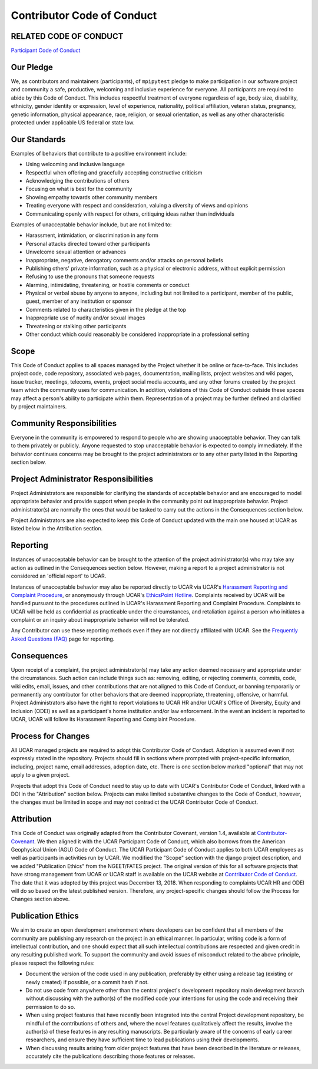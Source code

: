 Contributor Code of Conduct
===========================

RELATED CODE OF CONDUCT
-----------------------

`Participant Code of Conduct`_

.. _`Participant Code of Conduct`: https://www2.fin.ucar.edu/ethics/participant-code-conduct

Our Pledge
----------

We, as contributors and maintainers (participants), of ``mpipytest`` pledge to make participation
in our software project and community a safe, productive, welcoming and inclusive experience for
everyone. All participants are required to abide by this Code of Conduct. This includes respectful
treatment of everyone regardless of age, body size, disability, ethnicity, gender identity or
expression, level of experience, nationality, political affiliation, veteran status, pregnancy,
genetic information, physical appearance, race, religion, or sexual orientation, as well as any
other characteristic protected under applicable US federal or state law.

Our Standards
-------------

Examples of behaviors that contribute to a positive environment include:

* Using welcoming and inclusive language
* Respectful when offering and gracefully accepting constructive criticism
* Acknowledging the contributions of others
* Focusing on what is best for the community
* Showing empathy towards other community members
* Treating everyone with respect and consideration, valuing a diversity of views and opinions
* Communicating openly with respect for others, critiquing ideas rather than individuals

Examples of unacceptable behavior include, but are not limited to:

* Harassment, intimidation, or discrimination in any form
* Personal attacks directed toward other participants
* Unwelcome sexual attention or advances
* Inappropriate, negative, derogatory comments and/or attacks on personal beliefs
* Publishing others' private information, such as a physical or electronic address, without
  explicit permission
* Refusing to use the pronouns that someone requests
* Alarming, intimidating, threatening, or hostile comments or conduct
* Physical or verbal abuse by anyone to anyone, including but not limited to a participant,
  member of the public, guest, member of any institution or sponsor
* Comments related to characteristics given in the pledge at the top
* Inappropriate use of nudity and/or sexual images
* Threatening or stalking other participants
* Other conduct which could reasonably be considered inappropriate in a professional setting

Scope
-----

This Code of Conduct applies to all spaces managed by the Project whether it be online or
face-to-face. This includes project code, code repository, associated web pages, documentation,
mailing lists, project websites and wiki pages, issue tracker, meetings, telecons, events,
project social media accounts, and any other forums created by the project team which the
community uses for communication. In addition, violations of this Code of Conduct outside
these spaces may affect a person's ability to participate within them. Representation of a
project may be further defined and clarified by project maintainers.
 
Community Responsibilities
--------------------------
 
Everyone in the community is empowered to respond to people who are showing unacceptable
behavior. They can talk to them privately or publicly. Anyone requested to stop unacceptable
behavior is expected to comply immediately. If the behavior continues concerns may be brought
to the project administrators or to any other party listed in the Reporting section below.
 
Project Administrator Responsibilities
--------------------------------------

Project Administrators are responsible for clarifying the standards of acceptable behavior
and are encouraged to model appropriate behavior and provide support when people in the
community point out inappropriate behavior. Project administrator(s) are normally the ones
that would be tasked to carry out the actions in the Consequences section below.

Project Administrators are also expected to keep this Code of Conduct updated with the main
one housed at UCAR as listed below in the Attribution section.

Reporting
---------

Instances of unacceptable behavior can be brought to the attention of the project
administrator(s) who may take any action as outlined in the Consequences section below.
However, making a report to a project administrator is not considered an 'official report'
to UCAR.

Instances of unacceptable behavior may also be reported directly to UCAR via UCAR's
`Harassment Reporting and Complaint Procedure`_, or anonymously through UCAR's `EthicsPoint Hotline`_.
Complaints received by UCAR will be handled pursuant to the procedures outlined in UCAR's Harassment
Reporting and Complaint Procedure. Complaints to UCAR will be held as confidential as practicable
under the circumstances, and retaliation against a person who initiates a complaint or an inquiry
about inappropriate behavior will not be tolerated.

Any Contributor can use these reporting methods even if they are not directly affiliated with UCAR.
See the `Frequently Asked Questions (FAQ)`_ page for reporting.

.. _`Harassment Reporting and Complaint Procedure`: https://www2.fin.ucar.edu/procedures/hr/harassment-reporting-and-complaint-procedure

.. _`EthicsPoint Hotline`: https://www2.fin.ucar.edu/ethics/anonymous-reporting

.. _`Frequently Asked Questions (FAQ)`: https://www2.fin.ucar.edu/procedures/hr/reporting-faqs

Consequences
------------

Upon receipt of a complaint, the project administrator(s) may take any action deemed necessary
and appropriate under the circumstances. Such action can include things such as: removing, editing,
or rejecting comments, commits, code, wiki edits, email, issues, and other contributions that are
not aligned to this Code of Conduct, or banning temporarily or permanently any contributor for other
behaviors that are deemed inappropriate, threatening, offensive, or harmful. Project Administrators
also have the right to report violations to UCAR HR and/or UCAR's Office of Diversity, Equity and
Inclusion (ODEI) as well as a participant's home institution and/or law enforcement. In the event an
incident is reported to UCAR, UCAR will follow its Harassment Reporting and Complaint Procedure.

Process for Changes
-------------------

All UCAR managed projects are required to adopt this Contributor Code of Conduct. Adoption is
assumed even if not expressly stated in the repository. Projects should fill in sections where
prompted with project-specific information, including, project name, email addresses, adoption
date, etc. There is one section below marked "optional" that may not apply to a given project.

Projects that adopt this Code of Conduct need to stay up to date with UCAR's Contributor Code of
Conduct, linked with a DOI in the "Attribution" section below. Projects can make limited substantive
changes to the Code of Conduct, however, the changes must be limited in scope and may not contradict
the UCAR Contributor Code of Conduct.

Attribution
-----------

This Code of Conduct was originally adapted from the Contributor Covenant, version 1.4, available
at `Contributor-Covenant`_.  We then aligned it with the UCAR Participant Code of Conduct, which
also borrows from the American Geophysical Union (AGU) Code of Conduct. The UCAR Participant Code
of Conduct applies to both UCAR employees as well as participants in activities run by UCAR. We
modified the "Scope" section with the django project description, and we added "Publication Ethics"
from the NGEET/FATES project. The original version of this for all software projects that have
strong management from UCAR or UCAR staff is available on the UCAR website at
`Contributor Code of Conduct`_.  The date that it was adopted by this project was December 13,
2018. When responding to complaints UCAR HR and ODEI will do so based on the latest published
version. Therefore, any project-specific changes should follow the Process for Changes section above.

.. _`Contributor-Covenant`: http://contributor-covenant.org/version/1/4

.. _`Contributor Code of Conduct`: https://www2.fin.ucar.edu/ethics/contributor-code-conduct

Publication Ethics
------------------

We aim to create an open development environment where developers can be confident that all members
of the community are publishing any research on the project in an ethical manner. In particular,
writing code is a form of intellectual contribution, and one should expect that all such intellectual
contributions are respected and given credit in any resulting published work. To support the
community and avoid issues of misconduct related to the above principle, please respect the following
rules:

* Document the version of the code used in any publication, preferably by either using a release tag
  (existing or newly created) if possible, or a commit hash if not.
* Do not use code from anywhere other than the central project's development repository main
  development branch without discussing with the author(s) of the modified code your intentions for
  using the code and receiving their permission to do so.
* When using project features that have recently been integrated into the central Project development
  repository, be mindful of the contributions of others and, where the novel features qualitatively
  affect the results, involve the author(s) of these features in any resulting manuscripts. Be
  particularly aware of the concerns of early career researchers, and ensure they have sufficient
  time to lead publications using their developments.
* When discussing results arising from older project features that have been described in the
  literature or releases, accurately cite the publications describing those features or releases.

